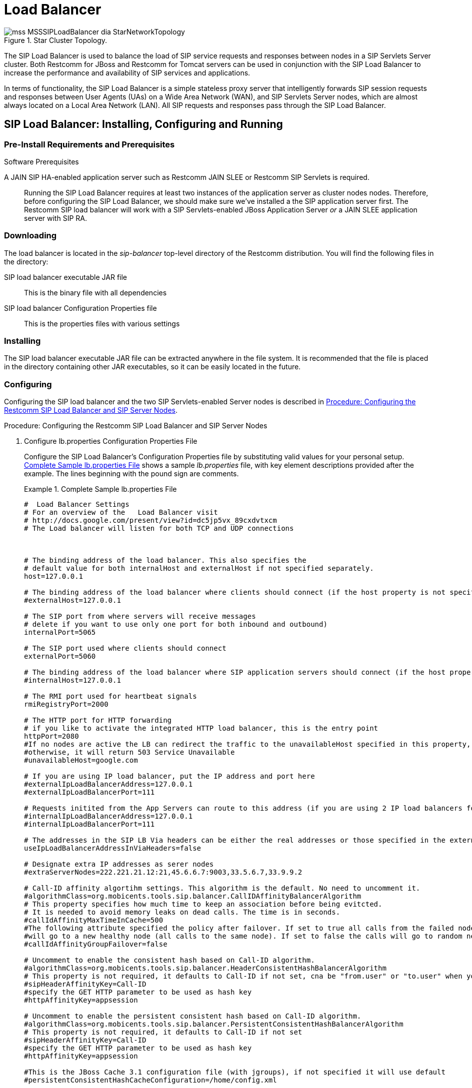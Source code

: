 
[[_sslb_mss_load_balancer]]
= Load Balancer

.Star Cluster Topology.
image::images/mss-MSSSIPLoadBalancer-dia-StarNetworkTopology.jpg[]

The SIP Load Balancer is used to balance the load of SIP service requests and responses between nodes in a SIP Servlets Server cluster.
Both Restcomm for JBoss and Restcomm for Tomcat servers can be used in conjunction with the SIP Load Balancer to increase the performance and availability of SIP services and applications. 

In terms of functionality, the SIP Load Balancer is a simple stateless proxy server that intelligently forwards SIP session requests and responses between User Agents (UAs) on a Wide Area Network (WAN), and SIP Servlets Server nodes, which are almost always located on a Local Area Network (LAN). All SIP requests and responses pass through the SIP Load Balancer.

[[_sslb_binary_sip_load_balancer_installing_configuring_and_running]]
== SIP Load Balancer: Installing, Configuring and Running

[[_sslb_binary_sip_load_balancer_preinstall_requirements_and_prerequisites]]
=== Pre-Install Requirements and Prerequisites

.Software Prerequisites
A JAIN SIP HA-enabled application server such as  Restcomm  JAIN SLEE or  Restcomm  SIP Servlets is required. ::
  Running the SIP Load Balancer requires at least two instances of the application server as cluster nodes nodes.
  Therefore, before configuring the SIP Load Balancer, we should make sure we've installed a the SIP application server first.
  The Restcomm SIP load balancer will work with a SIP Servlets-enabled JBoss Application Server _or_ a JAIN SLEE application server with SIP RA.

[[_sslb_binary_sip_load_balancer_downloading]]
=== Downloading

The load balancer is located in the [path]_sip-balancer_ top-level directory of the Restcomm  distribution.
You will find the following files in the directory:

SIP load balancer executable JAR file::
  This is the binary file with all dependencies

SIP load balancer Configuration Properties file::
  This is the properties files with various settings

[[_sslb_binary_sip_load_balancer_installing]]
=== Installing

The SIP load balancer executable JAR file can be extracted anywhere in the file system.
It is recommended that the file is placed in the directory containing other JAR executables, so it can be easily located in the future.

[[_sslb_binary_sip_load_balancer_configuring]]
=== Configuring

Configuring the SIP load balancer and the two SIP Servlets-enabled Server nodes is described in <<_sslb_configuring_the_sip_load_balancer_and_servlet_server_nodes>>.

[[_sslb_configuring_the_sip_load_balancer_and_servlet_server_nodes]]
.Procedure: Configuring the Restcomm  SIP Load Balancer and SIP Server Nodes
. Configure lb.properties Configuration Properties File
+
Configure the SIP Load Balancer's Configuration Properties file by substituting valid values for your personal setup. <<_sslb_complete_sample_lb.properties_file>>  shows a sample [path]_lb.properties_ file, with key element descriptions provided after the example.
The lines beginning with the pound sign are comments.
+
[[_sslb_complete_sample_lb.properties_file]]
.Complete Sample lb.properties File
====

----

#  Load Balancer Settings
# For an overview of the   Load Balancer visit 
# http://docs.google.com/present/view?id=dc5jp5vx_89cxdvtxcm
# The Load balancer will listen for both TCP and UDP connections



# The binding address of the load balancer. This also specifies the 
# default value for both internalHost and externalHost if not specified separately.
host=127.0.0.1

# The binding address of the load balancer where clients should connect (if the host property is not specified)
#externalHost=127.0.0.1

# The SIP port from where servers will receive messages
# delete if you want to use only one port for both inbound and outbound)
internalPort=5065

# The SIP port used where clients should connect
externalPort=5060

# The binding address of the load balancer where SIP application servers should connect (if the host property is not specified)
#internalHost=127.0.0.1

# The RMI port used for heartbeat signals
rmiRegistryPort=2000

# The HTTP port for HTTP forwarding
# if you like to activate the integrated HTTP load balancer, this is the entry point
httpPort=2080
#If no nodes are active the LB can redirect the traffic to the unavailableHost specified in this property,
#otherwise, it will return 503 Service Unavailable
#unavailableHost=google.com

# If you are using IP load balancer, put the IP address and port here
#externalIpLoadBalancerAddress=127.0.0.1
#externalIpLoadBalancerPort=111
 
# Requests initited from the App Servers can route to this address (if you are using 2 IP load balancers for bidirectional SIP LB)
#internalIpLoadBalancerAddress=127.0.0.1
#internalIpLoadBalancerPort=111

# The addresses in the SIP LB Via headers can be either the real addresses or those specified in the external and internal IP LB addresses
useIpLoadBalancerAddressInViaHeaders=false

# Designate extra IP addresses as serer nodes
#extraServerNodes=222.221.21.12:21,45.6.6.7:9003,33.5.6.7,33.9.9.2

# Call-ID affinity algortihm settings. This algorithm is the default. No need to uncomment it.
#algorithmClass=org.mobicents.tools.sip.balancer.CallIDAffinityBalancerAlgorithm
# This property specifies how much time to keep an association before being evitcted.
# It is needed to avoid memory leaks on dead calls. The time is in seconds.
#callIdAffinityMaxTimeInCache=500
#The following attribute specified the policy after failover. If set to true all calls from the failed node
#will go to a new healthy node (all calls to the same node). If set to false the calls will go to random new nodes.
#callIdAffinityGroupFailover=false

# Uncomment to enable the consistent hash based on Call-ID algorithm.
#algorithmClass=org.mobicents.tools.sip.balancer.HeaderConsistentHashBalancerAlgorithm
# This property is not required, it defaults to Call-ID if not set, cna be "from.user" or "to.user" when you want the SIP URI username
#sipHeaderAffinityKey=Call-ID
#specify the GET HTTP parameter to be used as hash key
#httpAffinityKey=appsession
 
# Uncomment to enable the persistent consistent hash based on Call-ID algorithm.
#algorithmClass=org.mobicents.tools.sip.balancer.PersistentConsistentHashBalancerAlgorithm
# This property is not required, it defaults to Call-ID if not set
#sipHeaderAffinityKey=Call-ID
#specify the GET HTTP parameter to be used as hash key
#httpAffinityKey=appsession
 
#This is the JBoss Cache 3.1 configuration file (with jgroups), if not specified it will use default
#persistentConsistentHashCacheConfiguration=/home/config.xml
 
# Call-ID affinity algortihm settings. This algorithm is the default. No need to uncomment it.
#algorithmClass=org.mobicents.tools.sip.balancer.CallIDAffinityBalancerAlgorithm
# This property specifies how much time to keep an association before being evitcted.
# It is needed to avoid memory leaks on dead calls. The time is in seconds.
#callIdAffinityMaxTimeInCache=500

# Uncomment to enable the consistent hash based on Call-ID algorithm.
#algorithmClass=org.mobicents.tools.sip.balancer.HeaderConsistentHashBalancerAlgorithm
# This property is not required, it defaults to Call-ID if not set, cna be "from.user" or "to.user" when you want the SIP URI username
#sipHeaderAffinityKey=Call-ID
#specify the GET HTTP parameter to be used as hash key
#httpAffinityKey=appsession

# Uncomment to enable the persistent consistent hash based on Call-ID algorithm.
#algorithmClass=org.mobicents.tools.sip.balancer.PersistentConsistentHashBalancerAlgorithm
# This property is not required, it defaults to Call-ID if not set
#sipHeaderAffinityKey=Call-ID
#specify the GET HTTP parameter to be used as hash key
#httpAffinityKey=appsession
 
#This is the JBoss Cache 3.1 configuration file (with jgroups), if not specified it will use default
#persistentConsistentHashCacheConfiguration=/home/config.xml


#If a node doesnt check in within that time (in ms), it is considered dead
nodeTimeout=5100
#The consistency of the above condition is checked every heartbeatInterval milliseconds
heartbeatInterval=150


#JSIP stack configuration.....
javax.sip.STACK_NAME = SipBalancerForwarder
javax.sip.AUTOMATIC_DIALOG_SUPPORT = off
# You need 16 for logging traces. 32 for debug + traces.
# Your code will limp at 32 but it is best for debugging.
gov.nist.javax.sip.TRACE_LEVEL = 0

// Specify if message contents should be logged.
gov.nist.javax.sip.LOG_MESSAGE_CONTENT=false

gov.nist.javax.sip.DEBUG_LOG = logs/sipbalancerforwarderdebug.txt
gov.nist.javax.sip.SERVER_LOG = logs/sipbalancerforwarder.xml
gov.nist.javax.sip.THREAD_POOL_SIZE = 64
gov.nist.javax.sip.REENTRANT_LISTENER = true
----
====
+

host::
  Local IP address, or interface, on which the SIP load balancer will listen for incoming requests.

externalPort::
  Port on which the SIP load balancer listens for incoming requests from SIP User Agents.

internalPort::
  Port on which the SIP load balancer forwards incoming requests to available, and healthy, SIP Server cluster nodes.

rmiRegistryPort::
  Port on which the SIP load balancer will establish the RMI heartbeat connection to the application servers.
  When this connection fails or a disconnection instruction is received, an application server node is removed and handling of requests continues without it by redirecting the load to the lie nodes.

httpPort::
  Port on which the SIP load balancer will accept HTTP requests to be distributed across the nodes.

internalTransport::
  Transport protocol for the internal SIP connections associated with the internal SIP port of the load balancer.
  Possible choices are `UDP`, `TCP` and `TLS`.

externalTransport::
  Transport protocol for the external SIP connections associated with the external SIP port of the load balancer.
  Possible choices are `UDP`, `TCP` and `TLS`.
  It must match the transport of the internal port.

externalIpLoadBalancerAddress::
  Address of the IP load balancer (if any) used for incoming requests to be distributed in the direction of the application server nodes.
  This address may be used by the SIP load balancer to be put in SIP headers where the external address of the SIP load balancer is needed.

externalIpLoadBalancerPort::
  The port of the external IP load balancer.
  Any messages arriving at this port should be distributed across the external SIP ports of a set of   SIP load balancers.

internalIpLoadBalancerAddresst::
  Address of the IP load balancer (if any) used for outgoing requests (requests initiated from the servers) to be distributed in the direction of the clients.
  This address may be used by the SIP load balancer to be put in SIP headers where the internal address of the SIP load balancer is needed.

internalIpLoadBalancerPort::
  The port of the internal IP load balancer.
  Any messages arriving at this port should be distributed across the internal SIP ports of a set of   SIP load balancers.

extraServerNodes::
  Comma-separated list of hosts that are server nodes.
  You can put here alternative names of the application servers here and they will be recognized.
  Names are important, because they might be used for direction-analysis.
  Requests coming from these server will go in the direction of the clients and will not be routed back to the cluster.

algorithmClass::
  The fully-qualified Java class name of the balancing algorithm to be used.
  There are three algorithms to choose from and you can write your own to implement more complex routing behaviour.
  Refer to the sample configuration file for details about the available options for each algorithm.
  Each algorithm can have algorithm-specific properties for fine-grained configuration.

nodeTimeout::
  In milliseonds.
  Default value is 5100.
  If a server node doesnt check in within this time (in ms), it is considered dead.

heartbeatInterval::
  In milliseconds.
  Default value is 150 milliseonds.
  The hearbeat interval  must be much smaller than the interval specified in the JAIN SIP property on the server machines - `org.mobicents.ha.javax.sip.HEARTBEAT_INTERVAL`
+
NOTE: The remaining keys and properties in the configuration properties file can be used to tune the JAIN SIP stack, but are not specifically required for load balancing.
To assist with tuning, a comprehensive list of implementing classes for the SIP Stack is available from the https://mobicents.ci.cloudbees.com/job/JAIN-SIP/lastSuccessfulBuild/artifact/javadoc/javax/sip/SipStack.html[Interface SIP Stack].
For a comprehensive list of properties associated with the SIP Stack implementation, refer to https://mobicents.ci.cloudbees.com/job/JAIN-SIP/lastSuccessfulBuild/artifact/javadoc/gov/nist/javax/sip/SipStackImpl.html[Class SipStackImpl].

. Configure logging
+
The SIP load balancer uses http://logging.apache.org/log4j[Log4J] as a logging mechanism.
You can configure it through the typical log4j xml configuration file and specify the path as follows `-DlogConfigFile=./log4j.xml`.
Please refer to Log4J documentation for more information on how to configure the logging.
A shortcut exists if you want to switch between INFO/DEBUG/WARN logging levels.
The JVM option `-DlogLevel=DEBUG` will allow you to switch all loggig categories to the specified log level.

. Configure the container configuration file
+
Ensure the following attributes are configured for the `<service>` element in [path]_server.xml_ for Tomcat or in the mobicents `subsystem` element for JBoss AS7.
+
* The `sipPathName` attribute must contain the following value `org.mobicents.ha.balancing.only` to indicate that the server will be using the Restcomm  JAIN SIP HA SIP Stack which is an extension of the JAIN SIP Stack offering integration with the Mobicents Load Balancer and transparent replication.

. Configure the [path]_mss-sip-stack.properties_ configuration file
+
* The `org.mobicents.ha.javax.sip.cache.MobicentsSipCache.cacheName` property must contain the name of the cache that will be responsible for holding the replicated data of the SIP Stack layer (namely the established SIP dialog data). The value has to be one of the cache name present in the jboss-cache-manager-jboss-beans.xml file of the jboss-cache-manager JBoss Service of the container.
  The default value is `standard-session-cache`
* The `org.mobicents.ha.javax.sip.BALANCERS` property must be configured with the list of load balancer IP address and internal ports.
  As an example, suppose a single &THIS.PLATFORM; SIP Load Balancer is running with IP `192.168.0.1` and internal port `5065`, the property would be set with value `192.168.0.1:5065`.
  To specify multiple balancers use `;` as separator.
  If this property is used the balancers attribute located in server.xml should not be used as it is a replacement for it.
* The `org.mobicents.ha.javax.sip.LoadBalancerHeartBeatingServiceClassName` property is optional, it defines the class name of the HeartBeating service implementation, currently the only one available is `org.mobicents.ha.javax.sip.LoadBalancerHeartBeatingServiceImpl`
* The `org.mobicents.ha.javax.sip.LoadBalancerElector` property is optional, it defines the class of the load balancer elector from JAIN SIP HA Stack.
  The elector is used to define which load balancer will receive outgoing requests, which are out of dialog or in dialog with null state.
  Currently only one elector implementation is available, `org.mobicents.ha.javax.sip.RoundRobinLoadBalancerElector`, which, as the class name says, uses round robin algorythm to select the balancer.


.Configuration File Locations
[NOTE]
====
On Restcomm for Tomcat server installations, [path]_server.xml_ is located in [path]_<install_directory>/conf_.

On Restcomm for JBoss server installations, the default [path]_standalone-sip.xml_ configuration file is located in [path]_standalone/configuration_ or the default [path]_domain-sip.xml_ configuration file located in [path]_domain/configuration_ for cluster configurations
====

.Easy Node Configuration with JMX
Both SIP Servlet-enabled JBoss and Tomcat have  (Java Management Extensions) interfaces that allow for easy server configuration.
The JMX Console is available once the server has been started by navigating to `http\://localhost:8080/jmx-console/`.
 

Both the `balancers` and `heartBeatInterval` attribute values are available under `name=-SIP-Servlets,type=load-balancer-heartbeat-service` in the JMX Console. 

balancers::
  Host names of the SIP load balancer(s) with corresponding `addBalancerAddress` and `removeBalancerAddress` methods.

heartBeatInterval::
  Interval at which each heartbeat is sent to the SIP load balancer(s).

==== Converged Load Balancing

===== Apache HTTP Load Balancer

The Restcomm SIP Load Balancer can work in concert with HTTP load balancers such as `mod_jk`.
Whenever an HTTP session is bound to a particular node, an instruction is sent to the SIP Load Balancer to direct the SIP calls from the same application session to the same node. 

It is sufficient to configure `mod_jk` to work for HTTP in JBoss in order to enable cooperative load balancing. Restcomm  will read the configuration and will use it without any extra configuration.
You can read more about configuring `mod_jk` with JBoss in your JBoss Application Server documentation.

Alternatively you may disable this behaviour and make the HTTP load balancer follow the decisions made by the SIP load balancer with the httpFollowsSip flag.
This is  achieved by changing the jvmRoute part of the session ID cookie used internally by `mod_jk`.

====== The httpFollowsSip flag

The `httpFollowsSip` flag in the service configuration makes the application server aware of how different mod_jk and SIP load balancers have assigned  request affinity for each application session.
The application servers assign exactly one node to each Sip Servlets application session and this node is the node where the last SIP request associated with the application session has landed (decised by the SIP load balancer). Then the application server will actively update the session ID cookie (the jvmRoute part) of any HTTP request that arrives at  the wrong node.
The application server will do so with a specially composed HTTP redirect response or with a HTML refresh hint.
As a backup strategy, if the request is bound to seek non-existing node forever and it will let the request be served by a new node.
This avoids having a client stuck reloading the same page over and over.

One problem with this flag is that if you have two or more SIP sessions associated with the same application session and the load balancer has decided to send SIP requests to different nodes, which might happend if you use Call-ID based affinity, then the application server will have to change the jvmRoute very often for every SIP request resulting in significant overhead.
It is generally not adviced to enable this flag if you have more than 1 SIP session per application session and the means to guarantee all SIP sessions from the application session will land on the same node.

This is an example how to enable the option.
It is disabled by default.

[source]
----
<Connector port="5080" 
     ipAddress = "${jboss.bind.address}"
     ...
     httpFollowsSip="true" />
----

===== Integrated HTTP Load Balancer

To use the integrated HTTP Load Balancer, no extra configuration is needed.
If a unique `jvmRoute` is specified and enabled in each application server, it will behave exactly as the apache balancer.
If `jvmRoute` is not present, it will use the session ID as a hash value and attempt to create a sticky session.
The integrated balancer can be used together with the apache balancer at the same time. 

In addition to the apache behavior, there is a consistent hash balancer algorithm that can be enabled for both HTTP and SIP messages.
For both HTTP and SIP messages, there is a configurable affinity key, which is evaluated and hashed against each unassigned request.
All requests with the same hash value will always be routed to the same application server node.
For example, the SIP affinity key could be the callee user name and the HTTP affinity key could the "`appsession`" HTTP GET parameter of the request.
If the desired behaviour group these requests, we can just make sure the affinity values (user name and GET parameter) are the same.

.Ensuring SIP and HTTP requests are being grouped by common affinity value.
image::images/converged-integrated-lb.png[]

[[_sslb_binary_sip_load_balancer_running]]
=== Running

.Procedure: Running the SIP Load Balancer and SIP Server Nodes
. Start the SIP Load Balancer
+
Start the SIP load balancer, ensuring the Configuration Properties file ([path]_lb.properties_ in this example) is specified.
In the Linux terminal, or using the Windows Command Prompt, the SIP Load Balancer is started by issuing a command similar to this one:
+
----
java -jar sip-balancer-jar-with-dependencies.jar lb-configuration.properties
----
+
Executing the SIP load balancer produces  output similar to the following example:
+
----
home]$ java -jar sip-balancer-jar-with-dependencies.jar lb-configuration.properties 
Oct 21, 2008 1:10:58 AM org.mobicents.tools.sip.balancer.SIPBalancerForwarder start
INFO: Sip Balancer started on address 127.0.0.1, external port : 5060, port : 5065
Oct 21, 2008 1:10:59 AM org.mobicents.tools.sip.balancer.NodeRegisterImpl startServer
INFO: Node registry starting...
Oct 21, 2008 1:10:59 AM org.mobicents.tools.sip.balancer.NodeRegisterImpl startServer
INFO: Node expiration task created
Oct 21, 2008 1:10:59 AM org.mobicents.tools.sip.balancer.NodeRegisterImpl startServer
INFO: Node registry started
----
+
The output shows the IP address on which the SIP Load Balancer is listening, as well as the external and internal listener ports.

. Configure SIP Server Nodes
+
SIP Servlets Server nodes can run on the JBoss Application Server, or the Tomcat Servlet Container.
The SIP Servlets Server binary distributions define the type of SIP Servlets Server nodes used, and should already be installed from <<_sslb_binary_sip_load_balancer_software_prerequisites>>.
+
The Tomcat's [path]_server.xml_ or JBoss's [path]_standalone-sip.xml_ file specifies the nodes used.
Because there is more then one client node specified, unique listener ports must be specified for each node to monitor HTTP and/or SIP connections.
 <<_bsssc_binary_sip_servlets_server_adding_sip_connectors>> describes the affected element in the configuration file.

. Start Load Balancer Client Nodes
+
Start all SIP load balancer client nodes.


[[_sslb_binary_sip_load_balancer_testing]]
=== Testing

To test load balancing, the same application must be deployed manually on each node, and two SIP Softphones must be installed.

.Procedure: Testing Load Balancing
. Deploy an Application
+
Ensure that for each node, the DAR file is the same.
+
Deploy the Location service manually on both nodes.

. Start the "Sender" SIP softphone
+
Start a SIP softphone client with the SIP address of `sip:sender@sip-servlets-com`, listening on port 5055.
The outbound proxy must be specified as the sip-balancer (`http\://127.0.0.1:5060`)

. Start the "Receiver" SIP softphone
+
Start a SIP softphone client with the SIP address of `sip:receiver-failover@sip-servlets-com`, listening on port 5090.

. Initiate two calls from "Sender" SIP softphone
+
Initiate one call from `sip:sender@sip-servlets-com` to `sip:receiver-failover@sip-servlets-com`.
Tear down the call once completed.
+
Initiate a second call using the same SIP address, and tear down the call once completed.
Notice that the call is handled by the second node.


[[_sslb_binary_sip_load_balancer_stopping]]
=== Stopping

Assuming that you started the JBoss Application Server as a foreground process in the Linux terminal, the easiest way to stop it is by pressing the  key combination in the same terminal in which you started it.

This should produce similar output to the following:

----
^COct 21, 2008 1:11:57 AM org.mobicents.tools.sip.balancer.SipBalancerShutdownHook run
INFO: Stopping the sip forwarder
----

[[_sslb_binary_sip_load_balancer_uninstalling]]
=== Uninstalling

To uninstall the SIP load balancer, delete the JAR file you installed.

== IP Load Balancing

=== IP Load Balancers

An IP load-balancer is a network appliance that distributes traffic to an application server (or actual servers) using a  load-balancing algorithm.
IP load-balancing is often used when the other load-balancers' capacity is exceeded and can not scale further without hardware upgrades.

Routing decisions are made  based on OSI Layer 2, 3 or 4 data.
This type of load balancer only examines low-level TCP, UDP or ethernet packet structures including MAC addresses, IP addresses, ports, and protocol types (TCP or UDP or other). 

An IP  load balancer never reads the payload of the TCP/IP packets and therefore never parses SIP or HTTP (or any protocol above OSI Layer 4).  Because an IP load balancing device is not SIP or HTTP aware in any way, it is much more performant than `mod_jk` or the Restcomm  SIP load-balancer.
 

=== Technical overview

In its simplest form, the IP load-balancer usually "owns" the public-facing IP address (known as a VIP). The traffic is routed to actual servers in it's private network similar to NAT.
It is also possible to not change the IP address and just work on the MAC address by assuming that all actual  servers are configured to accept packets for the VIP address.
The features offered by the IP load balancer depend largely on the vendor. 

Some examples of  Linux-based  software load balancers include http://www.redhat.com/cluster_suite/[Red Hat Cluster Suite (RHCS)] and http://www.linuxvirtualserver.org/[Linux Virtual Server (LVS)].
There are many hardware vendors as well.

One main drawback relating to  IP load balancers is that they can not make routing decisions based on SIP messages and (with some exceptions) they can not work cooperatively with HTTP or other load balancers.

=== Configuring Restcomm  Cluster for pure IP Load Balancing

WARNING: Pure IP load balancing is not a recommented option.
It is advised to use a distributed load balancer instead.
Proper operation with pure IP load balancing depends on the ability of the IP load balancer to establish request affinity based on IP addresses and ports.

First you need to remove the SIP load balancers from any configuration in Restcomm .
In particular the `org.mobicents.ha.javax.sip.BALANCERS`  attribute in [path]_mss-sip-stack.properties_.
You should remove the balancers attribute from the Service tag of  jboss.web service.
This simply removes the default load balancer from the system and the traffic bypasses the SIP load-balancer.
Next you must configure Restcomm  to put the IP load balancer IP address in the `Via`, `Contact` and other system headers where  the IP address of the server machine is required.
This will ensure that any responses or subsequent SIP requests follow the same path, but always hit  the load balancer instead of particular cluster node that may fail.
To specify the IP load balancer address in Restcomm  your should edit this file on Tomcat [path]_CATALINA_HOME/conf/server.xml_ and specify `staticServerAddress` such as: 

[source]
----
<Connector port="5080" 
     ipAddress = "${jboss.bind.address}"
     ...
staticServerAddress="122.122.122.122" staticServerPort="44" 
useStaticAddress="true"/>
----

and edit this file on JBoss [path]_JBOSS_HOME/standalone/configuration/standalone-sip.xml_ and specify `staticServerAddress` such as: 

[source]
----
<socket-binding name="sip-udp" port="5080"
     ...
staticServerAddress="122.122.122.122" staticServerPort="44" 
useStaticAddress="true"/>
----

NOTE: Depending on your reliability requirements you can omit the configuration described in this section and let the servers use their own IP address in the SIP messages.

[[_sslb_sip_load_balancing_basics]]
== SIP Load Balancing Basics

All User Agents send SIP messages, such as `INVITE` and `MESSAGE`, to the same SIP URI (the IP address and port number of the SIP Load Balancer on the WAN). The Load Balancer then parses, alters, and forwards those messages to an available node in the cluster.
If the message was sent as a part of an existing SIP session, it will be forwarded to the cluster node which processed that User Agent's original transaction request. 

The SIP Server that receives the message acts upon it and sends a response back to the SIP Load Balancer.
The SIP Load Balancer reparses, alters and forwards the message back to the original User Agent.
This entire proxying and provisioning process is carried out independent of the User Agent, which is only concerned with the SIP service or application it is using. 

By using the Load Balancer, SIP traffic is balanced across a pool of available SIP Servers, increasing the overall throughput of the SIP service or application running on either individual nodes of the cluster.
In the case of a Restcomm server with `</distributed>` capabilities, load balancing advantages are applied across the entire cluster. 

The SIP Load Balancer is also able to failover requests mid-call from unavailable nodes to available ones, thus increasing the reliability of the SIP service or application.
The Load Balancer increases throughput and reliability by dynamically provisioning SIP service requests and responses across responsive nodes in a cluster.
This enables SIP applications to meet the real-time demand for SIP services. 

== HTTP Load Balancing Basics

In addition to the SIP load balancing, there are several options for coordinated or cooperative load balancing with other protocols such as HTTP. 

Typically, a JBoss Application Server will use apache HTTP server with mod_jk, mod_proxy, mod_cluster or similar extension installed as an HTTP load balancer.
This apache-based load balancer will parse incoming HTTP requests and will look for the session ID of those requests in order to ensure all requests from the same session arrive at the same application server. 

By default, this is done by examining the `jsessionid` HTTP cookie or GET parameter and looking for the `jvmRoute` assigned to the session.
The typical `jsessionid` value is of the form `<sessionId>.<jvmRoute>`.
The very first request for each new HTTP session does not have a session ID assigned; the apache routes the request to a random application server node. 

When the node responds it assigns a session ID and `jvmRoute` to the response of the request in a HTTP cookie.
This response goes back to the client through apache, which keeps track of which node owns each `jvmRoute`.
Once the very first request is served this way, the subsequent requests from this session will carry the assigned cookie, and the apache load balancer will always route the requests to the node, which advertised itself as the `jvmRoute` owner. 

Instead of using apache, an integrated HTTP Load Balancer is also available.
The SIP Load Balancer has a HTTP port where you can direct all incoming HTTP requests.
The integrated HTTP load balancer behaves exactly like apache by default, but this behavior is extensible and can be overridden completely with the pluggable balancer algorithms.
The integrated HTTP load balancer is much easier to configure and generally requires no effort, because it reuses most SIP settings and assumes reasonable default values. 

Unlike the native apache, the integrated HTTP Load Balancer is written completely in Java, thus a performance penalty should be expected when using it.
However, the integrated HTTP Balancer has an advantage when related SIP and HTTP requests must stick to the same node. 

== Pluggable balancer algorithms

The SIP/HTTP Load Balancer exposes an interface to allow users to customize the routing decision making for special purposes.
By default there are three built-in algorithms.
Only one algorithm is active at any time and it is specified with the `algorithmClass` property in the configuration file.

It is up to the algorithm how and whether to support distributed architecture or how to store the information needed for session affinity.
The algorithms will be called for every SIP and HTTP request and other significant events to make more informed decisions. 

NOTE: Users must be aware that by default requests explicitly addressed to a live server node passing through the load balancer will be forwarded directly to the server node.
This allows for pre-specified routing use-cases, where the target node is known by the SIP client through other means.
If the target node is dead, then the node selection algorithm is used to route the request to an available node. 

The following is a list of the built-in algorithms:



org.mobicents.tools.sip.balancer.CallIDAffinityBalancerAlgorithm ::
  This algorithm is not distributable.
  It selects nodes randomly to serve a give Call-ID extracted from the requests and responses.
  It keeps a map with  `Call-ID -> nodeId` associations and this map is not shared with other load balancers which will cause them to make different decisions.
  For HTTP it behaves like apache.

org.mobicents.tools.sip.balancer.HeaderConsistentHashBalancerAlgorithm ::
  This algorithm is distributable and can be used in distributed load balancer configurations.
  It extracts the hash value of specific headers from SIP and HTTP messages to decide which application server node will handle the request.
  Information about the options in this algorithms is available in the balancer configuration file comments.

org.mobicents.tools.sip.balancer.PersistentConsistentHashBalancerAlgorithm ::
  This algorithm is distributable and is similar to the previous algorithm, but it attempts to keep session affinity even when the cluster nodes are removed or added, which would normally cause hash values to point to different nodes.

org.mobicents.tools.sip.balancer.ClusterSubdomainAffinityAlgorithm ::
  This algorithm is not distributable, but supports grouping server nodes to act as a subcluster.
  Any call of a node that belongs to a cluster group will be preferentially failed over to a node from the same group.
  To configure a group you can just add the `subclusterMap` property in the load balancer properties and listing  the IP addresses of the nodes.
  The nodes specified in a group do not have to alive and nodes that are not specified are still allowed to join the cluster. Otherwise the algorthim behaves exactly as the default Call-ID affinity algorthim.
  The groups are enclosed in parentheses and the IP addresses are separate by commas as follows:
[source]
----
  subclusterMap=( 192.168.1.1, 192.168.1.2 ) ( 10.10.10.10,  20.20.20.20,  30.30.30.30)
----
  
  

== Distributed load balancing

When the capacity of a single load balancer is exceeded, multiple load balancers can be used.
With the help of an IP load balancer the traffic can be distributed between all SIP/HTTP load balancers based on some IP rules or round-robin.
With consistent hash and `jvmRoute`-based balancer algorithms it doesn't matter which SIP/HTTP load balancer will process the request, because they would all make the same decisions based on information in the requests (headers, parameters or cookies) and the list of available nodes.
With consistent hash algorithms there is no state to be preserved in the SIP/HTTP balancers.

.Example deployment: IP load balancers serving both directions for incoming/outgoing requests in a cluster
image::images/bidirectional-distributed-sip-lb.png[]

[[_sslb_sip_load_balancer_implementation]]
== Implementation of the Restcomm  Load Balancer

Each individual Restcomm SIP Server in the cluster is responsible for contacting the SIP load balancer and relaying its health status and regular "heartbeats".  

From these health status reports and heartbeats, the SIP Load Balancer creates and maintains a list of all available and healthy nodes in the cluster.
The Load Balancer forwards SIP requests between these cluster nodes, providing that the provisioning algorithm reports that each node is healthy and is still sending heartbeats. 

If an abnormality is detected, the SIP Load Balancer removes the unhealthy or unresponsive node from the list of available nodes.
In addition, mid-session and mid-call messages are failed over to a healthy node. 

The SIP Load Balancer first receives SIP requests from endpoints on a port that is specified in its Configuration Properties configuration file.
The SIP Load Balancer, using a round-robin algorithm, then selects a node to which it forwards the SIP requests.
The Load Balancer forwards all same-session requests to the first node selected to initiate the session, providing that the node is healthy and available. 

== SIP Message Flow

The SIP Load Balancer appends itself to the `Via` header of each request, so that returned responses are sent to the SIP Balancer before they are sent to the originating endpoint. 

The Load Balancer also adds itself to the path of subsequent requests by adding Record-Route headers.
It can subsequently handle mid-call failover by forwarding requests to a different node in the cluster if the node that originally handled the request fails or becomes unavailable.
The SIP load balancer immediately fails over if it receives an unhealthy status, or irregular heartbeats from a node. 

In advanced configurations, it is possible to run more than one SIP Load Balancer.
Simply edit the balancers connection string in your SIP Server - the list is separated with semi-colon. 

<<_figure_mss_basic_ip_and_port_cluster_configuration>> describes a basic IP and Port Cluster Configuration.
In the diagram, the SIP Load balancer is the server with the IP address of `192.168.1.1`.

[[_figure_mss_basic_ip_and_port_cluster_configuration]]
.Basic IP and Port Cluster Configuration
image::images/mss-MSSSIPLoadBalancer-dia-ClusterIPsAndPorts.jpg[]
